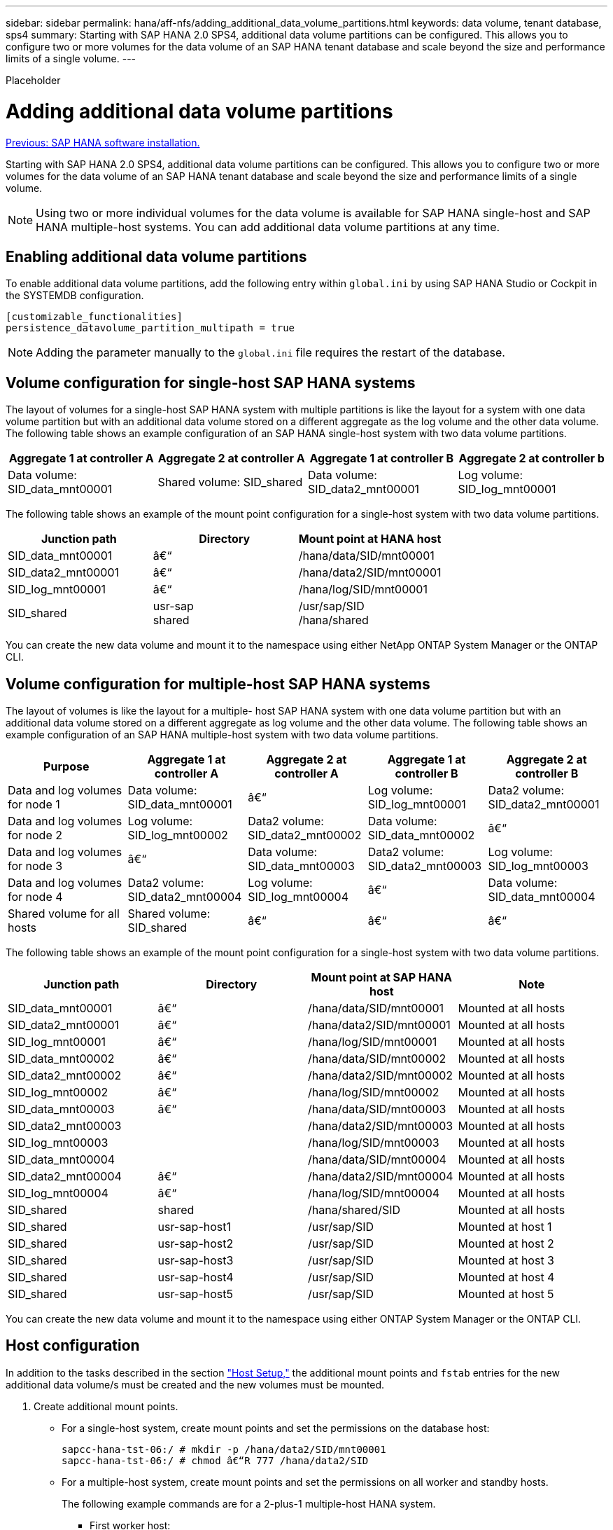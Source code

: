 ---
sidebar: sidebar
permalink: hana/aff-nfs/adding_additional_data_volume_partitions.html
keywords: data volume, tenant database, sps4
summary: Starting with SAP HANA 2.0 SPS4, additional data volume partitions can be configured. This allows you to configure two or more volumes for the data volume of an SAP HANA tenant database and scale beyond the size and performance limits of a single volume.
---

[.lead]
Placeholder

= Adding additional data volume partitions
:hardbreaks:
:nofooter:
:icons: font
:linkattrs:
:imagesdir: ./../media/

//
// This file was created with NDAC Version 2.0 (August 17, 2020)
//
// 2021-05-20 16:44:23.379171
//
link:sap_hana_software_installation.html[Previous: SAP HANA software installation.]

Starting with SAP HANA 2.0 SPS4, additional data volume partitions can be configured. This allows you to configure two or more volumes for the data volume of an SAP HANA tenant database and scale beyond the size and performance limits of a single volume.

[NOTE]
Using two or more individual volumes for the data volume is available for SAP HANA single-host and SAP HANA multiple-host systems. You can add additional data volume partitions at any time.

== Enabling additional data volume partitions

To enable additional data volume partitions, add the following entry within `global.ini` by using SAP HANA Studio or Cockpit in the SYSTEMDB configuration.

....
[customizable_functionalities]
persistence_datavolume_partition_multipath = true
....

[NOTE]
Adding the parameter manually to the `global.ini` file requires the restart of the database.

== Volume configuration for single-host SAP HANA systems

The layout of volumes for a single-host SAP HANA system with multiple partitions is like the layout for a system with one data volume partition but with an additional data volume stored on a different aggregate as the log volume and the other data volume. The following table shows an example configuration of an SAP HANA single-host system with two data volume partitions.

|===
|Aggregate 1 at controller A |Aggregate 2 at controller A |Aggregate 1 at controller B |Aggregate 2 at controller b

|Data volume: SID_data_mnt00001
|Shared volume: SID_shared
|Data volume: SID_data2_mnt00001
|Log volume: SID_log_mnt00001
|===

The following table shows an example of the mount point configuration for a single-host system with two data volume partitions.

|===
|Junction path |Directory |Mount point at HANA host

|SID_data_mnt00001
|â€“
|/hana/data/SID/mnt00001
|SID_data2_mnt00001
|â€“
|/hana/data2/SID/mnt00001
|SID_log_mnt00001
|â€“
|/hana/log/SID/mnt00001
|SID_shared
|usr-sap
shared
|/usr/sap/SID
/hana/shared
|===

You can create the new data volume and mount it to the namespace using either NetApp ONTAP System Manager or the ONTAP CLI.

== Volume configuration for multiple-host SAP HANA systems

The layout of volumes is like the layout for a multiple- host SAP HANA system with one data volume partition but with an additional data volume stored on a different aggregate as log volume and the other data volume. The following table shows an example configuration of an SAP HANA multiple-host system with two data volume partitions.

|===
|Purpose |Aggregate 1 at controller A |Aggregate 2 at controller A |Aggregate 1 at controller B |Aggregate 2 at controller B

|Data and log volumes for node 1
|Data volume: SID_data_mnt00001
|â€“
|Log volume: SID_log_mnt00001
|Data2 volume: SID_data2_mnt00001
|Data and log volumes for node 2
|Log volume: SID_log_mnt00002
|Data2 volume: SID_data2_mnt00002
|Data volume: SID_data_mnt00002
|â€“
|Data and log volumes for node 3
|â€“
|Data volume: SID_data_mnt00003
|Data2 volume: SID_data2_mnt00003
|Log volume: SID_log_mnt00003
|Data and log volumes for node 4
|Data2 volume: SID_data2_mnt00004
|Log volume: SID_log_mnt00004
|â€“
|Data volume: SID_data_mnt00004
|Shared volume for all hosts
|Shared volume: SID_shared
|â€“
|â€“
|â€“
|===

The following table shows an example of the mount point configuration for a single-host system with two data volume partitions.

|===
|Junction path |Directory |Mount point at SAP HANA host |Note

|SID_data_mnt00001
|â€“
|/hana/data/SID/mnt00001
|Mounted at all hosts
|SID_data2_mnt00001
|â€“
|/hana/data2/SID/mnt00001
|Mounted at all hosts
|SID_log_mnt00001
|â€“
|/hana/log/SID/mnt00001
|Mounted at all hosts
|SID_data_mnt00002
|â€“
|/hana/data/SID/mnt00002
|Mounted at all hosts
|SID_data2_mnt00002
|â€“
|/hana/data2/SID/mnt00002
|Mounted at all hosts
|SID_log_mnt00002
|â€“
|/hana/log/SID/mnt00002
|Mounted at all hosts
|SID_data_mnt00003
|â€“
|/hana/data/SID/mnt00003
|Mounted at all hosts
|SID_data2_mnt00003
|
|/hana/data2/SID/mnt00003
|Mounted at all hosts
|SID_log_mnt00003
|
|/hana/log/SID/mnt00003
|Mounted at all hosts
|SID_data_mnt00004
|
|/hana/data/SID/mnt00004
|Mounted at all hosts
|SID_data2_mnt00004
|â€“
|/hana/data2/SID/mnt00004
|Mounted at all hosts
|SID_log_mnt00004
|â€“
|/hana/log/SID/mnt00004
|Mounted at all hosts
|SID_shared
|shared
|/hana/shared/SID
|Mounted at all hosts
|SID_shared
|usr-sap-host1
|/usr/sap/SID
|Mounted at host 1
|SID_shared
|usr-sap-host2
|/usr/sap/SID
|Mounted at host 2
|SID_shared
|usr-sap-host3
|/usr/sap/SID
|Mounted at host 3
|SID_shared
|usr-sap-host4
|/usr/sap/SID
|Mounted at host 4
|SID_shared
|usr-sap-host5
|/usr/sap/SID
|Mounted at host 5
|===

You can create the new data volume and mount it to the namespace using either ONTAP System Manager or the ONTAP CLI.

== Host configuration

In addition to the tasks described in the section link:host_setup.html["Host Setup,"] the additional mount points and `fstab` entries for the new additional data volume/s must be created and the new volumes must be mounted.

. Create additional mount points.
+
* For a single-host system, create mount points and set the permissions on the database host:
+
....
sapcc-hana-tst-06:/ # mkdir -p /hana/data2/SID/mnt00001
sapcc-hana-tst-06:/ # chmod â€“R 777 /hana/data2/SID
....

* For a multiple-host system, create mount points and set the permissions on all worker and standby hosts.
+
The following example commands are for a 2-plus-1 multiple-host HANA system.
+
** First worker host:
+
....
sapcc-hana-tst-06:~ # mkdir -p /hana/data2/SID/mnt00001
sapcc-hana-tst-06:~ # mkdir -p /hana/data2/SID/mnt00002
sapcc-hana-tst-06:~ # chmod -R 777 /hana/data2/SID
....
+
** Second worker host:
+
....
sapcc-hana-tst-07:~ # mkdir -p /hana/data2/SID/mnt00001
sapcc-hana-tst-07:~ # mkdir -p /hana/data2/SID/mnt00002
sapcc-hana-tst-07:~ # chmod -R 777 /hana/data2/SID
....
+
** Standby host:
+
....
sapcc-hana-tst-07:~ # mkdir -p /hana/data2/SID/mnt00001
sapcc-hana-tst-07:~ # mkdir -p /hana/data2/SID/mnt00002
sapcc-hana-tst-07:~ # chmod -R 777 /hana/data2/SID
....
+
. Add the additional file systems to the `/etc/fstab` configuration file on all hosts.
+
See the following example for a single-host system using NFSv4.1:
+
....
<storage-vif-data02>:/SID_data2_mnt00001 /hana/data2/SID/mnt00001 nfs rw, vers=4
minorversion=1,hard,timeo=600,rsize=1048576,wsize=262144,bg,noatime,lock 0 0
....
+

[NOTE]
Use a different storage virtual interface for connecting each data volume to ensure that you are using different TCP sessions for each volume or use the nconnect mount option, if available for your OS.

. Mount the file systems by running the `mount â€“a` command.

== Adding an additional data volume partition

Execute the following SQL statement against the tenant database to add an additional data volume partition to your tenant database. Use the path to additional volumes:

....
ALTER SYSTEM ALTER DATAVOLUME ADD PARTITION PATH '/hana/data2/SID/';
....

image:image18.jpg[Error: Missing Graphic Image]

link:where_to_find_additional_information.html[Next: Where to find additional information.]
